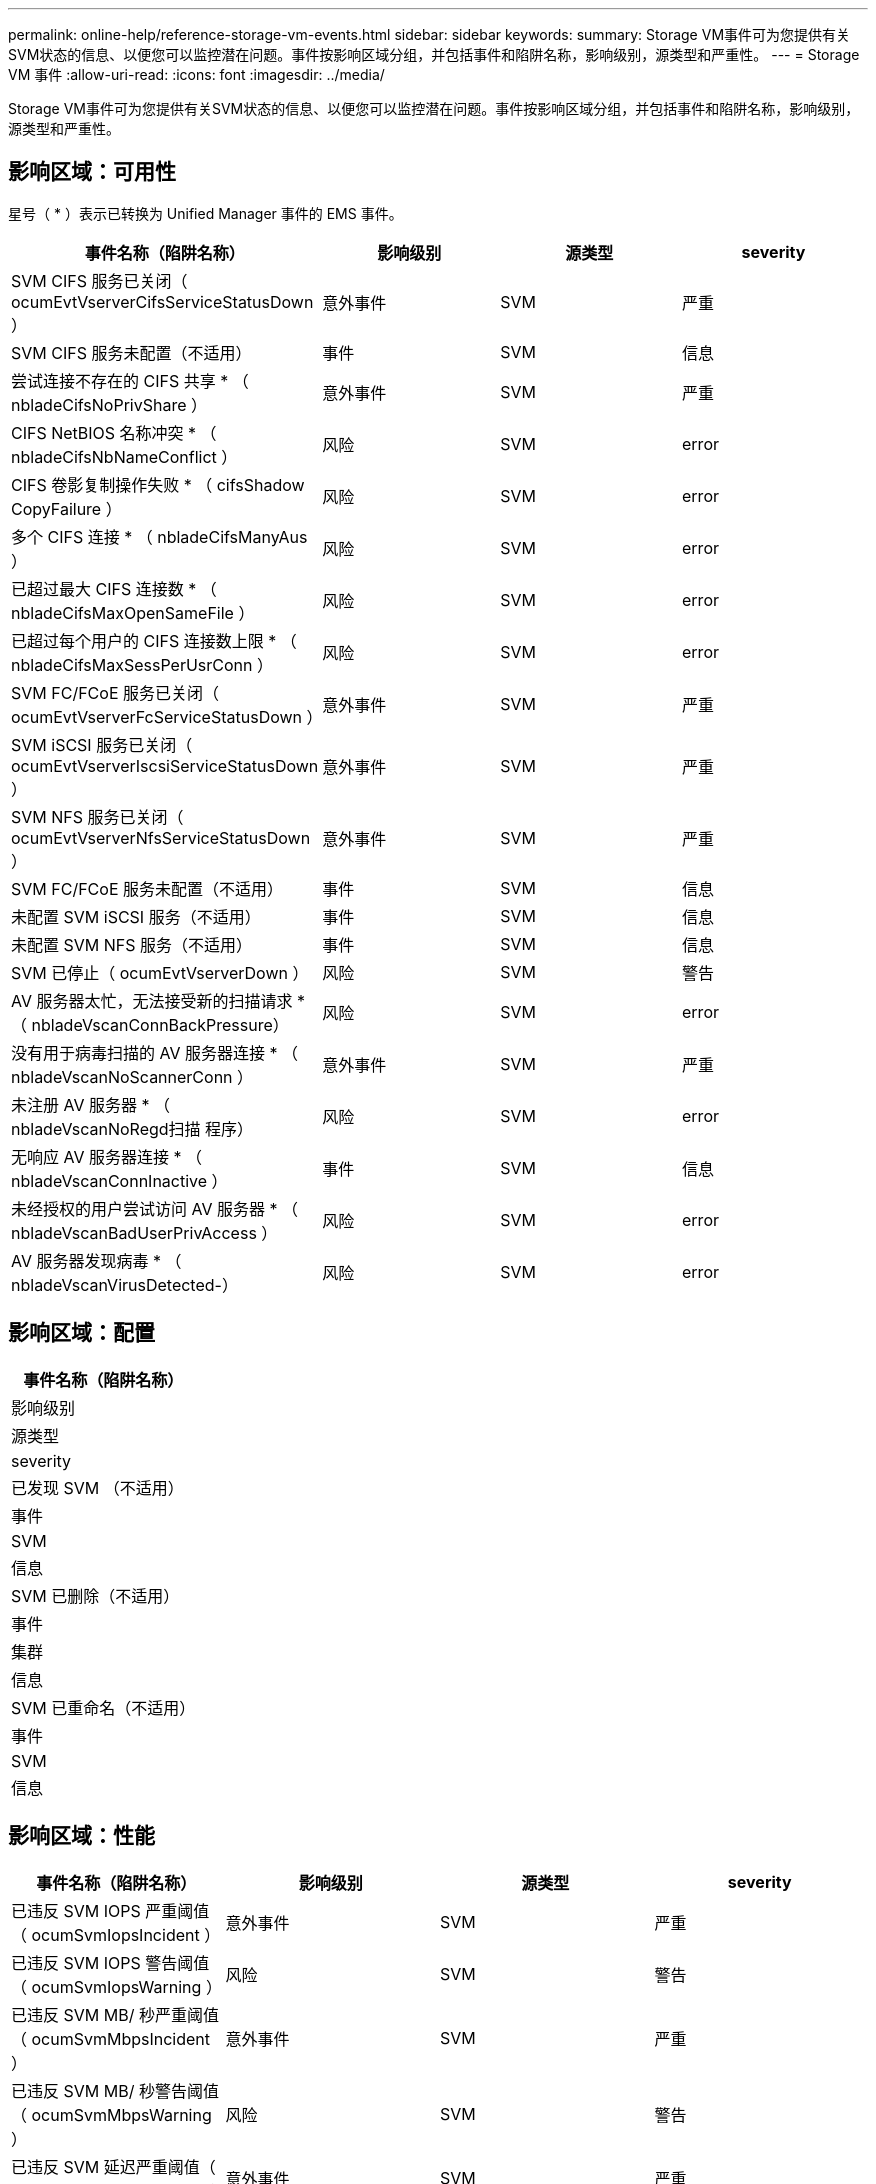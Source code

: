 ---
permalink: online-help/reference-storage-vm-events.html 
sidebar: sidebar 
keywords:  
summary: Storage VM事件可为您提供有关SVM状态的信息、以便您可以监控潜在问题。事件按影响区域分组，并包括事件和陷阱名称，影响级别，源类型和严重性。 
---
= Storage VM 事件
:allow-uri-read: 
:icons: font
:imagesdir: ../media/


[role="lead"]
Storage VM事件可为您提供有关SVM状态的信息、以便您可以监控潜在问题。事件按影响区域分组，并包括事件和陷阱名称，影响级别，源类型和严重性。



== 影响区域：可用性

星号（ * ）表示已转换为 Unified Manager 事件的 EMS 事件。

|===
| 事件名称（陷阱名称） | 影响级别 | 源类型 | severity 


 a| 
SVM CIFS 服务已关闭（ ocumEvtVserverCifsServiceStatusDown ）
 a| 
意外事件
 a| 
SVM
 a| 
严重



 a| 
SVM CIFS 服务未配置（不适用）
 a| 
事件
 a| 
SVM
 a| 
信息



 a| 
尝试连接不存在的 CIFS 共享 * （ nbladeCifsNoPrivShare ）
 a| 
意外事件
 a| 
SVM
 a| 
严重



 a| 
CIFS NetBIOS 名称冲突 * （ nbladeCifsNbNameConflict ）
 a| 
风险
 a| 
SVM
 a| 
error



 a| 
CIFS 卷影复制操作失败 * （ cifsShadow CopyFailure ）
 a| 
风险
 a| 
SVM
 a| 
error



 a| 
多个 CIFS 连接 * （ nbladeCifsManyAus ）
 a| 
风险
 a| 
SVM
 a| 
error



 a| 
已超过最大 CIFS 连接数 * （ nbladeCifsMaxOpenSameFile ）
 a| 
风险
 a| 
SVM
 a| 
error



 a| 
已超过每个用户的 CIFS 连接数上限 * （ nbladeCifsMaxSessPerUsrConn ）
 a| 
风险
 a| 
SVM
 a| 
error



 a| 
SVM FC/FCoE 服务已关闭（ ocumEvtVserverFcServiceStatusDown ）
 a| 
意外事件
 a| 
SVM
 a| 
严重



 a| 
SVM iSCSI 服务已关闭（ ocumEvtVserverIscsiServiceStatusDown ）
 a| 
意外事件
 a| 
SVM
 a| 
严重



 a| 
SVM NFS 服务已关闭（ ocumEvtVserverNfsServiceStatusDown ）
 a| 
意外事件
 a| 
SVM
 a| 
严重



 a| 
SVM FC/FCoE 服务未配置（不适用）
 a| 
事件
 a| 
SVM
 a| 
信息



 a| 
未配置 SVM iSCSI 服务（不适用）
 a| 
事件
 a| 
SVM
 a| 
信息



 a| 
未配置 SVM NFS 服务（不适用）
 a| 
事件
 a| 
SVM
 a| 
信息



 a| 
SVM 已停止（ ocumEvtVserverDown ）
 a| 
风险
 a| 
SVM
 a| 
警告



 a| 
AV 服务器太忙，无法接受新的扫描请求 * （ nbladeVscanConnBackPressure）
 a| 
风险
 a| 
SVM
 a| 
error



 a| 
没有用于病毒扫描的 AV 服务器连接 * （ nbladeVscanNoScannerConn ）
 a| 
意外事件
 a| 
SVM
 a| 
严重



 a| 
未注册 AV 服务器 * （ nbladeVscanNoRegd扫描 程序）
 a| 
风险
 a| 
SVM
 a| 
error



 a| 
无响应 AV 服务器连接 * （ nbladeVscanConnInactive ）
 a| 
事件
 a| 
SVM
 a| 
信息



 a| 
未经授权的用户尝试访问 AV 服务器 * （ nbladeVscanBadUserPrivAccess ）
 a| 
风险
 a| 
SVM
 a| 
error



 a| 
AV 服务器发现病毒 * （ nbladeVscanVirusDetected-）
 a| 
风险
 a| 
SVM
 a| 
error

|===


== 影响区域：配置

|===
| 事件名称（陷阱名称） 


| 影响级别 


| 源类型 


| severity 


 a| 
已发现 SVM （不适用）



 a| 
事件



 a| 
SVM



 a| 
信息



 a| 
SVM 已删除（不适用）



 a| 
事件



 a| 
集群



 a| 
信息



 a| 
SVM 已重命名（不适用）



 a| 
事件



 a| 
SVM



 a| 
信息

|===


== 影响区域：性能

|===
| 事件名称（陷阱名称） | 影响级别 | 源类型 | severity 


 a| 
已违反 SVM IOPS 严重阈值（ ocumSvmIopsIncident ）
 a| 
意外事件
 a| 
SVM
 a| 
严重



 a| 
已违反 SVM IOPS 警告阈值（ ocumSvmIopsWarning ）
 a| 
风险
 a| 
SVM
 a| 
警告



 a| 
已违反 SVM MB/ 秒严重阈值（ ocumSvmMbpsIncident ）
 a| 
意外事件
 a| 
SVM
 a| 
严重



 a| 
已违反 SVM MB/ 秒警告阈值（ ocumSvmMbpsWarning ）
 a| 
风险
 a| 
SVM
 a| 
警告



 a| 
已违反 SVM 延迟严重阈值（ ocumSvmLatencyIncident ）
 a| 
意外事件
 a| 
SVM
 a| 
严重



 a| 
已违反 SVM 延迟警告阈值（ ocumSvmLatencyWarning ）
 a| 
风险
 a| 
SVM
 a| 
警告

|===


== 影响区域：安全性

|===
| 事件名称（陷阱名称） | 影响级别 | 源类型 | severity 


 a| 
已禁用审核日志（ ocumVserverAudit 日志已禁用）
 a| 
风险
 a| 
SVM
 a| 
警告



 a| 
已禁用登录横幅（ ocumVserverLoginBannerDisabled ）
 a| 
风险
 a| 
SVM
 a| 
警告



 a| 
SSH 正在使用不安全的密码（ ocumVserverSSHInsecure ）
 a| 
风险
 a| 
SVM
 a| 
警告

|===